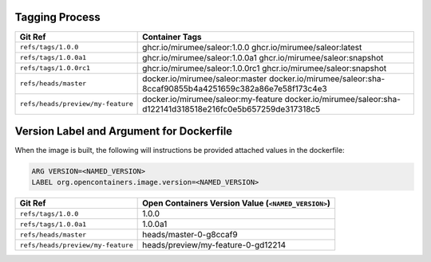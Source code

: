 Tagging Process
---------------

+-----------------------------------+-----------------------------------------------------------------------+
| Git Ref                           | Container Tags                                                        |
+===================================+=======================================================================+
| ``refs/tags/1.0.0``               | ghcr.io/mirumee/saleor:1.0.0                                          |
|                                   | ghcr.io/mirumee/saleor:latest                                         |
+-----------------------------------+-----------------------------------------------------------------------+
| ``refs/tags/1.0.0a1``             | ghcr.io/mirumee/saleor:1.0.0a1                                        |
|                                   | ghcr.io/mirumee/saleor:snapshot                                       |
+-----------------------------------+-----------------------------------------------------------------------+
| ``refs/tags/1.0.0rc1``            | ghcr.io/mirumee/saleor:1.0.0rc1                                       |
|                                   | ghcr.io/mirumee/saleor:snapshot                                       |
+-----------------------------------+-----------------------------------------------------------------------+
| ``refs/heads/master``             | docker.io/mirumee/saleor:master                                       |
|                                   | docker.io/mirumee/saleor:sha-8ccaf90855b4a4251659c382a86e7e58f173c4e3 |
+-----------------------------------+-----------------------------------------------------------------------+
| ``refs/heads/preview/my-feature`` | docker.io/mirumee/saleor:my-feature                                   |
|                                   | docker.io/mirumee/saleor:sha-d122141d318518e216fc0e5b657259de317318c5 |
+-----------------------------------+-----------------------------------------------------------------------+


Version Label and Argument for Dockerfile
-----------------------------------------

When the image is built, the following will instructions be provided attached values in the dockerfile:

.. code-block:: docker

  ARG VERSION=<NAMED_VERSION>
  LABEL org.opencontainers.image.version=<NAMED_VERSION>


+-----------------------------------+--------------------------------------------------------+
| Git Ref                           | Open Containers Version Value (``<NAMED_VERSION>``)    |
+===================================+========================================================+
| ``refs/tags/1.0.0``               | 1.0.0                                                  |
+-----------------------------------+--------------------------------------------------------+
| ``refs/tags/1.0.0a1``             | 1.0.0a1                                                |
+-----------------------------------+--------------------------------------------------------+
| ``refs/heads/master``             | heads/master-0-g8ccaf9                                 |
+-----------------------------------+--------------------------------------------------------+
| ``refs/heads/preview/my-feature`` | heads/preview/my-feature-0-gd12214                     |
+-----------------------------------+--------------------------------------------------------+
